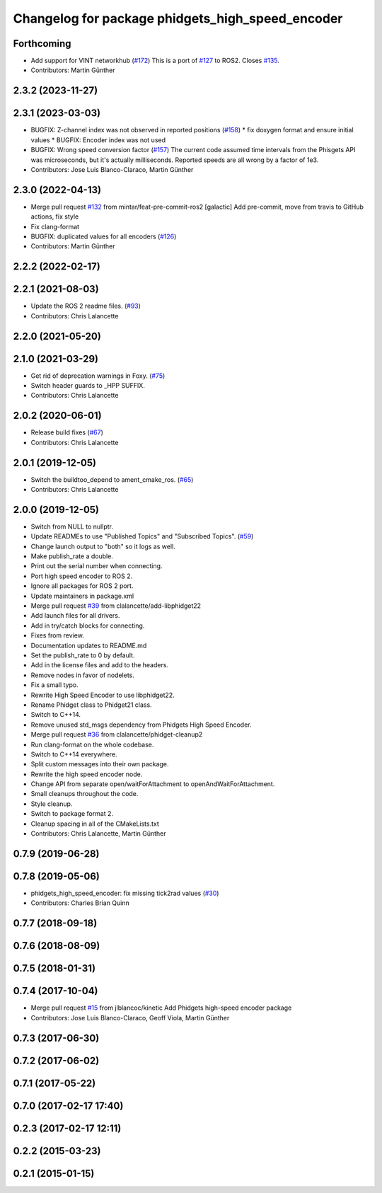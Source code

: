 ^^^^^^^^^^^^^^^^^^^^^^^^^^^^^^^^^^^^^^^^^^^^^^^^^
Changelog for package phidgets_high_speed_encoder
^^^^^^^^^^^^^^^^^^^^^^^^^^^^^^^^^^^^^^^^^^^^^^^^^

Forthcoming
-----------
* Add support for VINT networkhub (`#172 <https://github.com/ros-drivers/phidgets_drivers/issues/172>`_)
  This is a port of `#127 <https://github.com/ros-drivers/phidgets_drivers/issues/127>`_ to ROS2.
  Closes `#135 <https://github.com/ros-drivers/phidgets_drivers/issues/135>`_.
* Contributors: Martin Günther

2.3.2 (2023-11-27)
------------------

2.3.1 (2023-03-03)
------------------
* BUGFIX: Z-channel index was not observed in reported positions (`#158 <https://github.com/ros-drivers/phidgets_drivers/issues/158>`_)
  * fix doxygen format and ensure initial values
  * BUGFIX: Encoder index was not used
* BUGFIX: Wrong speed conversion factor (`#157 <https://github.com/ros-drivers/phidgets_drivers/issues/157>`_)
  The current code assumed time intervals from the Phisgets API was microseconds, but it's actually milliseconds. Reported speeds are all wrong by a factor of 1e3.
* Contributors: Jose Luis Blanco-Claraco, Martin Günther

2.3.0 (2022-04-13)
------------------
* Merge pull request `#132 <https://github.com/ros-drivers/phidgets_drivers/issues/132>`_ from mintar/feat-pre-commit-ros2
  [galactic] Add pre-commit, move from travis to GitHub actions, fix style
* Fix clang-format
* BUGFIX: duplicated values for all encoders (`#126 <https://github.com/ros-drivers/phidgets_drivers/issues/126>`_)
* Contributors: Martin Günther

2.2.2 (2022-02-17)
------------------

2.2.1 (2021-08-03)
------------------
* Update the ROS 2 readme files. (`#93 <https://github.com/ros-drivers/phidgets_drivers/issues/93>`_)
* Contributors: Chris Lalancette

2.2.0 (2021-05-20)
------------------

2.1.0 (2021-03-29)
------------------
* Get rid of deprecation warnings in Foxy. (`#75 <https://github.com/ros-drivers/phidgets_drivers/issues/75>`_)
* Switch header guards to _HPP SUFFIX.
* Contributors: Chris Lalancette

2.0.2 (2020-06-01)
------------------
* Release build fixes (`#67 <https://github.com/ros-drivers/phidgets_drivers/issues/67>`_)
* Contributors: Chris Lalancette

2.0.1 (2019-12-05)
------------------
* Switch the buildtoo_depend to ament_cmake_ros. (`#65 <https://github.com/ros-drivers/phidgets_drivers/issues/65>`_)
* Contributors: Chris Lalancette

2.0.0 (2019-12-05)
------------------
* Switch from NULL to nullptr.
* Update READMEs to use "Published Topics" and "Subscribed Topics". (`#59 <https://github.com/ros-drivers/phidgets_drivers/issues/59>`_)
* Change launch output to "both" so it logs as well.
* Make publish_rate a double.
* Print out the serial number when connecting.
* Port high speed encoder to ROS 2.
* Ignore all packages for ROS 2 port.
* Update maintainers in package.xml
* Merge pull request `#39 <https://github.com/ros-drivers/phidgets_drivers/issues/39>`_ from clalancette/add-libphidget22
* Add launch files for all drivers.
* Add in try/catch blocks for connecting.
* Fixes from review.
* Documentation updates to README.md
* Set the publish_rate to 0 by default.
* Add in the license files and add to the headers.
* Remove nodes in favor of nodelets.
* Fix a small typo.
* Rewrite High Speed Encoder to use libphidget22.
* Rename Phidget class to Phidget21 class.
* Switch to C++14.
* Remove unused std_msgs dependency from Phidgets High Speed Encoder.
* Merge pull request `#36 <https://github.com/ros-drivers/phidgets_drivers/issues/36>`_ from clalancette/phidget-cleanup2
* Run clang-format on the whole codebase.
* Switch to C++14 everywhere.
* Split custom messages into their own package.
* Rewrite the high speed encoder node.
* Change API from separate open/waitForAttachment to openAndWaitForAttachment.
* Small cleanups throughout the code.
* Style cleanup.
* Switch to package format 2.
* Cleanup spacing in all of the CMakeLists.txt
* Contributors: Chris Lalancette, Martin Günther

0.7.9 (2019-06-28)
------------------

0.7.8 (2019-05-06)
------------------
* phidgets_high_speed_encoder: fix missing tick2rad values (`#30 <https://github.com/ros-drivers/phidgets_drivers/issues/30>`_)
* Contributors: Charles Brian Quinn

0.7.7 (2018-09-18)
------------------

0.7.6 (2018-08-09)
------------------

0.7.5 (2018-01-31)
------------------

0.7.4 (2017-10-04)
------------------
* Merge pull request `#15 <https://github.com/ros-drivers/phidgets_drivers/issues/15>`_ from jlblancoc/kinetic
  Add Phidgets high-speed encoder package
* Contributors: Jose Luis Blanco-Claraco, Geoff Viola, Martin Günther

0.7.3 (2017-06-30)
------------------

0.7.2 (2017-06-02)
------------------

0.7.1 (2017-05-22)
------------------

0.7.0 (2017-02-17 17:40)
------------------------

0.2.3 (2017-02-17 12:11)
------------------------

0.2.2 (2015-03-23)
------------------

0.2.1 (2015-01-15)
------------------
